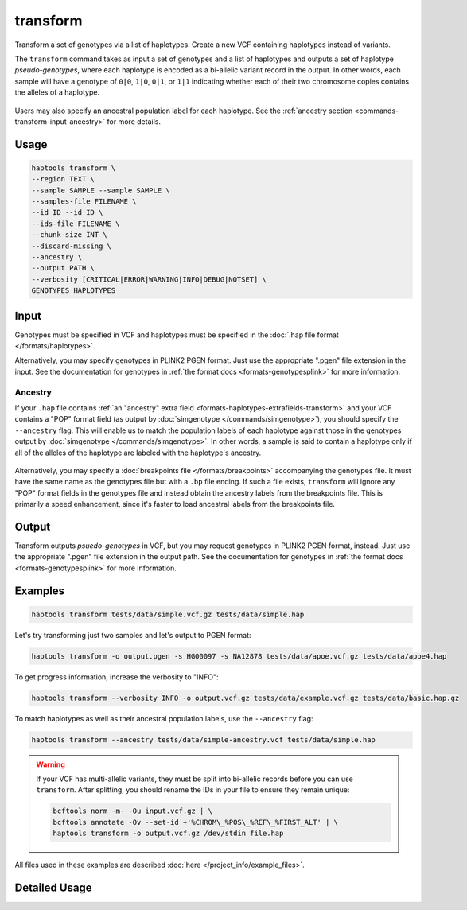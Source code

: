 .. _commands-transform:


transform
=========

Transform a set of genotypes via a list of haplotypes. Create a new VCF containing haplotypes instead of variants.

The ``transform`` command takes as input a set of genotypes and a list of haplotypes and outputs a set of haplotype *pseudo-genotypes*, where each haplotype is encoded as a bi-allelic variant record in the output. In other words, each sample will have a genotype of ``0|0``, ``1|0``, ``0|1``, or ``1|1`` indicating whether each of their two chromosome copies contains the alleles of a haplotype.

.. figure:: https://drive.google.com/uc?id=1GyluoQ3IeGXo9FjWsCC3XwaRuflr68pn
  :figwidth: 600
  :align: center
  :alt: Transforming genotypes via haplotypes

Users may also specify an ancestral population label for each haplotype. See the :ref:`ancestry section <commands-transform-input-ancestry>` for more details.

Usage
~~~~~
.. code-block:: bash

	haptools transform \
	--region TEXT \
	--sample SAMPLE --sample SAMPLE \
	--samples-file FILENAME \
	--id ID --id ID \
	--ids-file FILENAME \
	--chunk-size INT \
	--discard-missing \
	--ancestry \
	--output PATH \
	--verbosity [CRITICAL|ERROR|WARNING|INFO|DEBUG|NOTSET] \
	GENOTYPES HAPLOTYPES

Input
~~~~~
Genotypes must be specified in VCF and haplotypes must be specified in the :doc:`.hap file format </formats/haplotypes>`.

Alternatively, you may specify genotypes in PLINK2 PGEN format. Just use the appropriate ".pgen" file extension in the input. See the documentation for genotypes in :ref:`the format docs <formats-genotypesplink>` for more information.

.. _commands-transform-input-ancestry:

Ancestry
--------
If your ``.hap`` file contains :ref:`an "ancestry" extra field <formats-haplotypes-extrafields-transform>` and your VCF contains a "POP" format field (as output by :doc:`simgenotype </commands/simgenotype>`), you should specify the ``--ancestry`` flag.
This will enable us to match the population labels of each haplotype against those in the genotypes output by :doc:`simgenotype </commands/simgenotype>`.
In other words, a sample is said to contain a haplotype only if all of the alleles of the haplotype are labeled with the haplotype's ancestry.

.. figure:: https://drive.google.com/uc?id=1uQ08d6X0vdbyLOXDN9evdjPlnqdpI_3k
  :figwidth: 600
  :align: center
  :alt: Transforming via ancestry labels

Alternatively, you may specify a :doc:`breakpoints file </formats/breakpoints>` accompanying the genotypes file. It must have the same name as the genotypes file but with a ``.bp`` file ending. If such a file exists, ``transform`` will ignore any "POP" format fields in the genotypes file and instead obtain the ancestry labels from the breakpoints file. This is primarily a speed enhancement, since it's faster to load ancestral labels from the breakpoints file.

Output
~~~~~~
Transform outputs *psuedo-genotypes* in VCF, but you may request genotypes in PLINK2 PGEN format, instead. Just use the appropriate ".pgen" file extension in the output path. See the documentation for genotypes in :ref:`the format docs <formats-genotypesplink>` for more information.

Examples
~~~~~~~~
.. code-block:: bash

	haptools transform tests/data/simple.vcf.gz tests/data/simple.hap

Let's try transforming just two samples and let's output to PGEN format:

.. code-block:: bash

	haptools transform -o output.pgen -s HG00097 -s NA12878 tests/data/apoe.vcf.gz tests/data/apoe4.hap

To get progress information, increase the verbosity to "INFO":

.. code-block:: bash

	haptools transform --verbosity INFO -o output.vcf.gz tests/data/example.vcf.gz tests/data/basic.hap.gz

To match haplotypes as well as their ancestral population labels, use the ``--ancestry`` flag:

.. code-block:: bash

	haptools transform --ancestry tests/data/simple-ancestry.vcf tests/data/simple.hap

.. warning::
	If your VCF has multi-allelic variants, they must be split into bi-allelic records before you can use ``transform``. After splitting, you should rename the IDs in your file to ensure they remain unique:

	.. code-block:: bash

		bcftools norm -m- -Ou input.vcf.gz | \
		bcftools annotate -Ov --set-id +'%CHROM\_%POS\_%REF\_%FIRST_ALT' | \
		haptools transform -o output.vcf.gz /dev/stdin file.hap

All files used in these examples are described :doc:`here </project_info/example_files>`.


Detailed Usage
~~~~~~~~~~~~~~

.. click:: haptools.__main__:main
   :prog: haptools
   :nested: full
   :commands: transform
